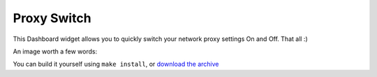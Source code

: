 ============
Proxy Switch
============

This Dashboard widget allows you to quickly switch your
network proxy settings On and Off. That all :)


An image worth a few words:

.. image:: http://www.chivil.com/proxyswitch/screenshot.png

You can build it yourself using ``make install``,
or `download the archive <http://www.chivil.com/proxyswitch/ProxySwitch.dmg>`_
